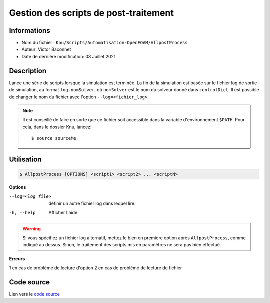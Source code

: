 Gestion des scripts de post-traitement
=======================================

Informations
------------

* Nom du fichier : ``Knu/Scripts/Automatisation-OpenFOAM/AllpostProcess``

* Auteur: Victor Baconnet
    
* Date de dernière modification: 08 Juillet 2021

Description
------------

Lance une série de scripts lorsque la simulation est terminée. La
fin de la simulation est basée sur le fichier log de sortie de 
simulation, au format ``log.nomSolver``, où ``nomSolver`` est le nom du 
solveur donné dans ``controlDict``. Il est possible de changer le nom
du fichier avec l'option ``--log=<fichier_log>``.

.. NOTE::

    Il est conseillé de faire en sorte que ce fichier soit accessible dans la
    variable d'environnement ``$PATH``. Pour cela, dans le dossier Knu, lancez::

        $ source sourceMe


Utilisation
------------

.. code-block:: bash
 
   $ AllpostProcess [OPTIONS] <script1> <script2> ... <scriptN>

**Options**

--log=<log_file>        définir un autre fichier log dans
                        lequel lire.
-h, --help              Afficher l'aide

.. WARNING::

    Si vous spécifiez un fichier log alternatif, mettez le bien en première
    option après ``AllpostProcess``, comme indiqué au dessus. Sinon,
    le traitement des scripts mis en paramètres ne sera pas bien effectué.

**Erreurs**

1 en cas de problème de lecture d'option
2 en cas de problème de lecture de fichier

Code source
------------

Lien vers le `code source <https://github.com/victor13165/Knu/blob/main/Scripts/Automatisation-OpenFOAM/AllpostProcess>`_
